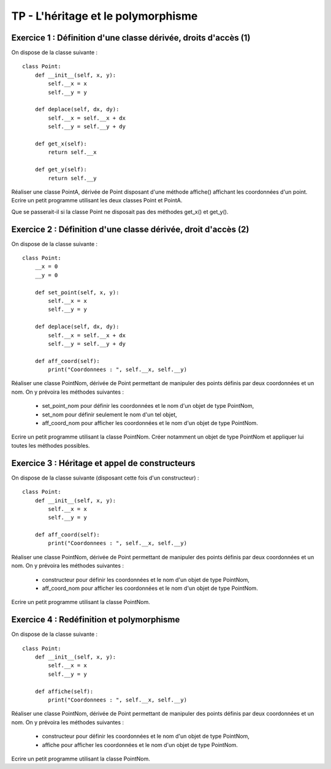 TP - L'héritage et le polymorphisme
===================================

Exercice 1 : Définition d'une classe dérivée, droits d'accès (1)
----------------------------------------------------------------

On dispose de la classe suivante :

::

    class Point:
        def __init__(self, x, y):
            self.__x = x
            self.__y = y
         
        def deplace(self, dx, dy):
            self.__x = self.__x + dx
            self.__y = self.__y + dy
        
        def get_x(self):
            return self.__x
        
        def get_y(self):
            return self.__y

Réaliser une classe PointA, dérivée de Point disposant d'une méthode affiche() affichant les coordonnées d'un point. Ecrire un petit programme utilisant les deux classes Point et PointA.

Que se passerait-il si la classe Point ne disposait pas des méthodes get_x() et get_y().

Exercice 2 : Définition d'une classe dérivée, droit d'accès (2)
---------------------------------------------------------------

On dispose de la classe suivante :

::

    class Point:
        __x = 0
        __y = 0
        
        def set_point(self, x, y):
            self.__x = x
            self.__y = y
         
        def deplace(self, dx, dy):
            self.__x = self.__x + dx
            self.__y = self.__y + dy
        
        def aff_coord(self):
            print("Coordonnees : ", self.__x, self.__y)

Réaliser une classe PointNom, dérivée de Point permettant de manipuler des points définis par deux coordonnées et un nom. On y prévoira les méthodes suivantes :

    * set_point_nom pour définir les coordonnées et le nom d'un objet de type PointNom,
    * set_nom pour définir seulement le nom d'un tel objet,
    * aff_coord_nom pour afficher les coordonnées et le nom d'un objet de type PointNom.

Ecrire un petit programme utilisant la classe PointNom. Créer notamment un objet de type PointNom et appliquer lui toutes les méthodes possibles.

Exercice 3 : Héritage et appel de constructeurs
-----------------------------------------------

On dispose de la classe suivante (disposant cette fois d'un constructeur) :

::

    class Point:
        def __init__(self, x, y):
            self.__x = x
            self.__y = y
            
        def aff_coord(self):
            print("Coordonnees : ", self.__x, self.__y)

Réaliser une classe PointNom, dérivée de Point permettant de manipuler des points définis par deux coordonnées et un nom. On y prévoira les méthodes suivantes :

    * constructeur pour définir les coordonnées et le nom d'un objet de type PointNom,
    * aff_coord_nom pour afficher les coordonnées et le nom d'un objet de type PointNom.

Ecrire un petit programme utilisant la classe PointNom.

Exercice 4 : Redéfinition et polymorphisme
------------------------------------------

On dispose de la classe suivante :

::

    class Point:
        def __init__(self, x, y):
            self.__x = x
            self.__y = y
            
        def affiche(self):
            print("Coordonnees : ", self.__x, self.__y)

Réaliser une classe PointNom, dérivée de Point permettant de manipuler des points définis par deux coordonnées et un nom. On y prévoira les méthodes suivantes :

    * constructeur pour définir les coordonnées et le nom d'un objet de type PointNom,
    * affiche pour afficher les coordonnées et le nom d'un objet de type PointNom.

Ecrire un petit programme utilisant la classe PointNom.
 
